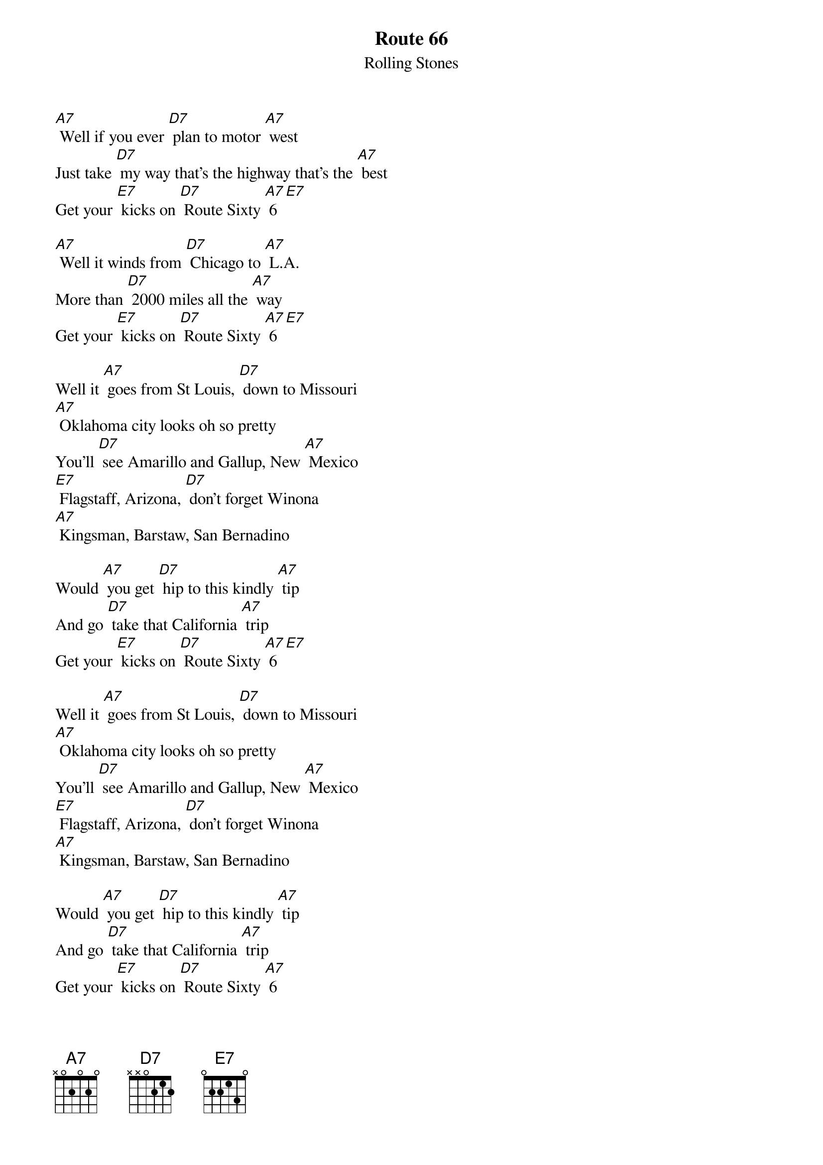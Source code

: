 {t: Route 66 }
{st:Rolling Stones}

[A7] Well if you ever [D7] plan to motor [A7] west
Just take [D7] my way that’s the highway that's the [A7] best
Get your [E7] kicks on [D7] Route Sixty [A7] 6 [E7]

[A7] Well it winds from [D7] Chicago to [A7] L.A.
More than [D7] 2000 miles all the [A7] way
Get your [E7] kicks on [D7] Route Sixty [A7] 6 [E7]

Well it [A7] goes from St Louis, [D7] down to Missouri
[A7] Oklahoma city looks oh so pretty
You’ll [D7] see Amarillo and Gallup, New [A7] Mexico
[E7] Flagstaff, Arizona, [D7] don't forget Winona
[A7] Kingsman, Barstaw, San Bernadino

Would [A7] you get [D7] hip to this kindly [A7] tip
And go [D7] take that California [A7] trip
Get your [E7] kicks on [D7] Route Sixty [A7] 6 [E7]

Well it [A7] goes from St Louis, [D7] down to Missouri
[A7] Oklahoma city looks oh so pretty
You’ll [D7] see Amarillo and Gallup, New [A7] Mexico
[E7] Flagstaff, Arizona, [D7] don't forget Winona
[A7] Kingsman, Barstaw, San Bernadino

Would [A7] you get [D7] hip to this kindly [A7] tip
And go [D7] take that California [A7] trip
Get your [E7] kicks on [D7] Route Sixty [A7] 6
Get your [E7] kicks on [D7] Route Sixty [A7] 6 [E7] [A7]
